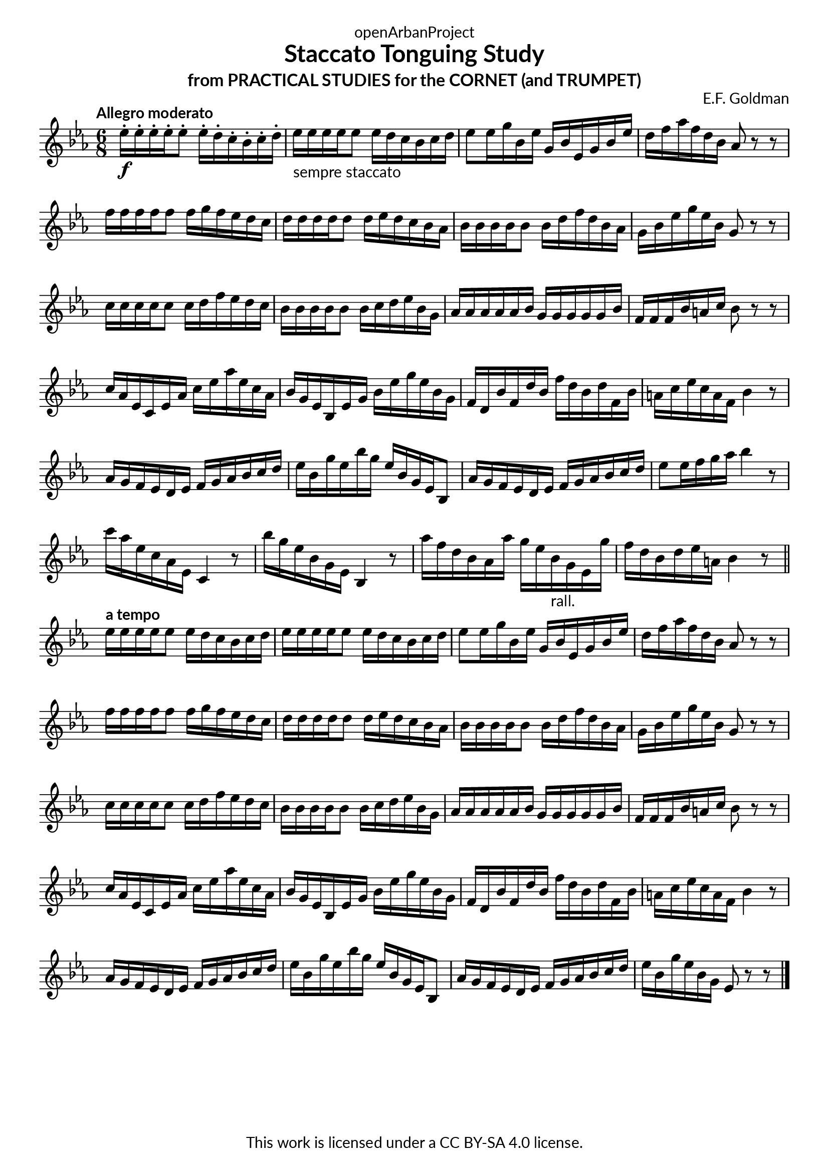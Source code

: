 \version "2.20.0"
\language "english"

\book {
  \paper {
    indent = 0\mm
    scoreTitleMarkup = \markup {
      \fill-line {
        \null
        \fontsize #4 \bold \fromproperty #'header:piece
        \fromproperty #'header:composer
      }
    }
    fonts = #
  (make-pango-font-tree
   "Lato"
   "Lato"
   "Liberation Mono"
   (/ (* staff-height pt) 2.5))
  }
  \header { tagline = ##f 
            copyright = "This work is licensed under a CC BY-SA 4.0 license."
            dedication = "openArbanProject"
            title = "Staccato Tonguing Study"
            subtitle = "from PRACTICAL STUDIES for the CORNET (and TRUMPET)"
  }
  
  \score {
    \header { composer = "E.F. Goldman" }
    \layout { \context { \Score \remove "Bar_number_engraver" }}
    \relative c'
    {
      \numericTimeSignature \time 6/8
      \key ef \major
      \tempo "Allegro moderato"
      ef'16-.\f ef-. ef-. ef-. ef8-. ef16-. d-. c-. bf-. c-. d-. 
      ef-"sempre staccato" ef ef ef ef8 ef16 d c bf c d 
      ef8 ef16 g bf, ef g, bf ef, g bf ef d f af f d bf af8 r r \break
      f'16 f f f f8 f16 g f ef d c d d d d d8 d16 ef d c bf af 
      bf bf bf bf bf8 bf16 d f d bf af g bf ef g ef bf g8 r r \break
      c16 c c c c8 c16 d f ef d c bf bf bf bf bf8 bf16 c d ef bf g
      af af af af af bf g g g g g bf f f f bf a c bf8 r r \break
      c16 af ef c ef af c ef af ef c af bf g ef bf ef g bf ef g ef bf g
      f d bf' f d' bf f' d bf d f, bf a c ef c a f bf4 r8
      af16 g f ef d ef f g af bf c d ef bf g' ef bf' g ef bf g ef bf8
      af'16 g f ef d ef f g af bf c d ef8 ef16 f g af bf4 r8
      c16 af ef c af ef c4 r8 bf''16 g ef bf g ef bf4 r8
      af''16 f d bf af af' g ef bf-"rall." g ef g' f d bf d ef a, bf4 r8 \break
      \bar "||"
      \tempo "a tempo"
      ef16 ef ef ef ef8 ef16 d c bf c d ef ef ef ef ef8 ef16 d c bf c d 
      ef8 ef16 g bf, ef g, bf ef, g bf ef d f af f d bf af8 r r \break
      f'16 f f f f8 f16 g f ef d c d d d d d8 d16 ef d c bf af 
      bf bf bf bf bf8 bf16 d f d bf af g bf ef g ef bf g8 r r \break
      c16 c c c c8 c16 d f ef d c bf bf bf bf bf8 bf16 c d ef bf g
      af af af af af bf g g g g g bf f f f bf a c bf8 r r \break
      c16 af ef c ef af c ef af ef c af bf g ef bf ef g bf ef g ef bf g
      f d bf' f d' bf f' d bf d f, bf a c ef c a f bf4 r8 \break
      af16 g f ef d ef f g af bf c d ef bf g' ef bf' g ef bf g ef bf8
      af'16 g f ef d ef f g af bf c d ef bf g' ef bf g ef8 r r      
      \bar "|."
    }
  }
  
}

